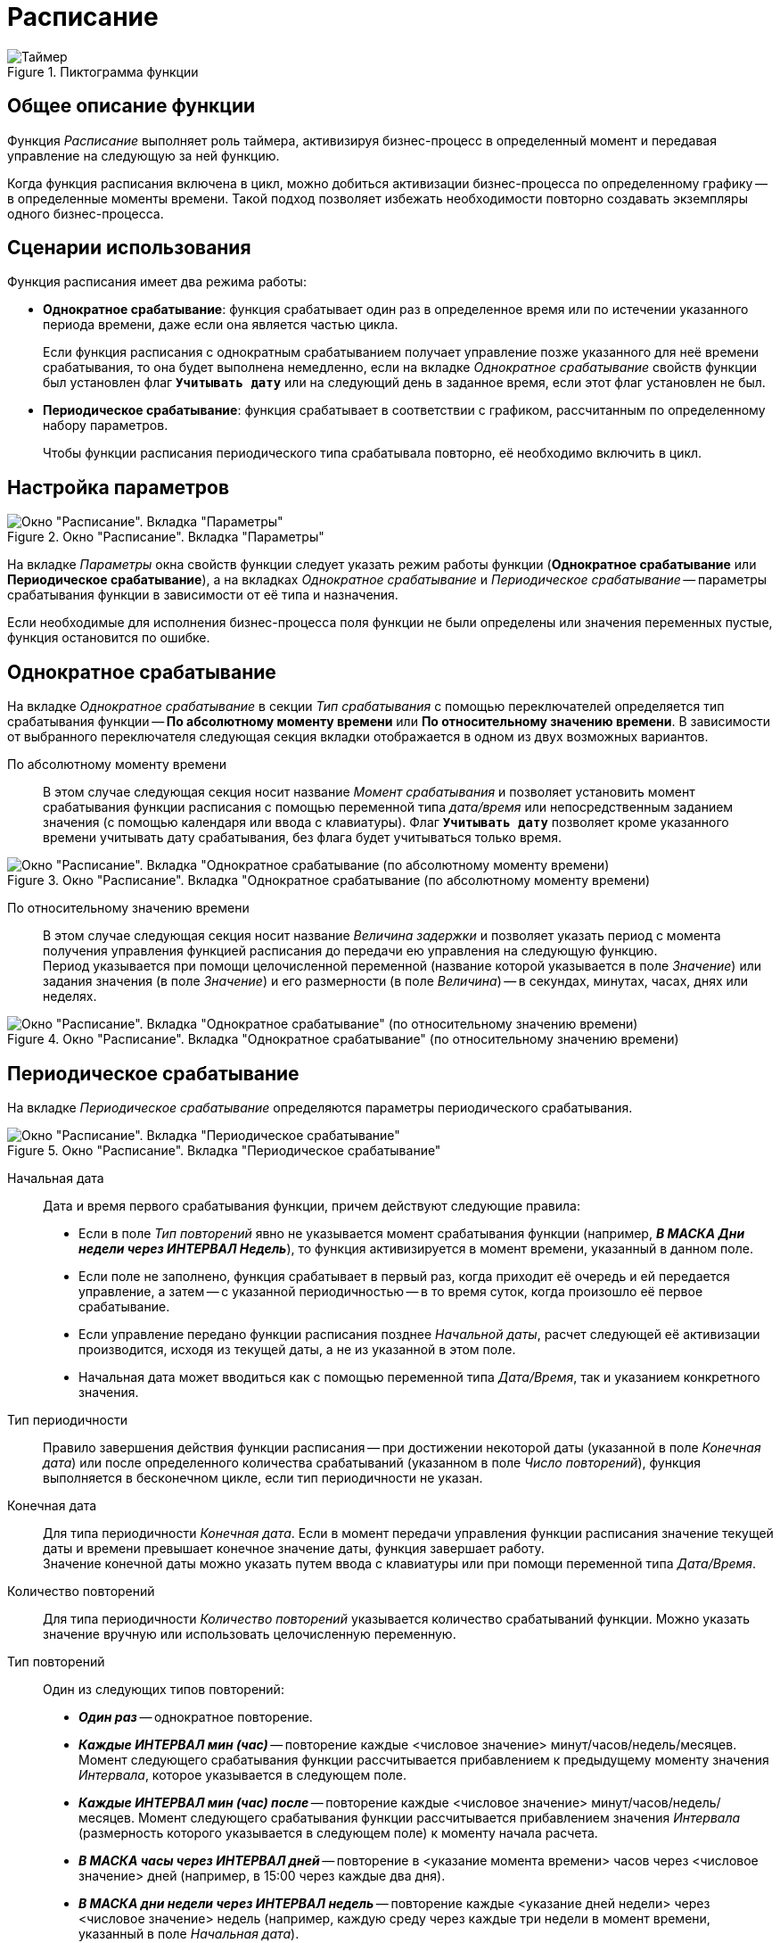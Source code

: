 = Расписание

.Пиктограмма функции
image::buttons/scheduler.png[Таймер]

[#description]
== Общее описание функции

Функция _Расписание_ выполняет роль таймера, активизируя бизнес-процесс в определенный момент и передавая управление на следующую за ней функцию.

Когда функция расписания включена в цикл, можно добиться активизации бизнес-процесса по определенному графику -- в определенные моменты времени. Такой подход позволяет избежать необходимости повторно создавать экземпляры одного бизнес-процесса.

[#scenarios]
== Сценарии использования

.Функция расписания имеет два режима работы:
* *Однократное срабатывание*: функция срабатывает один раз в определенное время или по истечении указанного периода времени, даже если она является частью цикла.
+
Если функция расписания с однократным срабатыванием получает управление позже указанного для неё времени срабатывания, то она будет выполнена немедленно, если на вкладке _Однократное срабатывание_ свойств функции был установлен флаг `*Учитывать дату*` или на следующий день в заданное время, если этот флаг установлен не был.
+
* *Периодическое срабатывание*: функция срабатывает в соответствии с графиком, рассчитанным по определенному набору параметров.
+
Чтобы функции расписания периодического типа срабатывала повторно, её необходимо включить в цикл.

[#parameters]
== Настройка параметров

.Окно "Расписание". Вкладка "Параметры"
image::scheduler-parameters.png[Окно "Расписание". Вкладка "Параметры"]

На вкладке _Параметры_ окна свойств функции следует указать режим работы функции (*Однократное срабатывание* или *Периодическое срабатывание*), а на вкладках _Однократное срабатывание_ и _Периодическое срабатывание_ -- параметры срабатывания функции в зависимости от её типа и назначения.

Если необходимые для исполнения бизнес-процесса поля функции не были определены или значения переменных пустые, функция остановится по ошибке.

[#singletime]
== Однократное срабатывание

На вкладке _Однократное срабатывание_ в секции _Тип срабатывания_ с помощью переключателей определяется тип срабатывания функции -- *По абсолютному моменту времени* или *По относительному значению времени*. В зависимости от выбранного переключателя следующая секция вкладки отображается в одном из двух возможных вариантов.

По абсолютному моменту времени::
В этом случае следующая секция носит название _Момент срабатывания_ и позволяет установить момент срабатывания функции расписания с помощью переменной типа _дата/время_ или непосредственным заданием значения (с помощью календаря или ввода с клавиатуры). Флаг `*Учитывать дату*` позволяет кроме указанного времени учитывать дату срабатывания, без флага будет учитываться только время.

.Окно "Расписание". Вкладка "Однократное срабатывание (по абсолютному моменту времени)
image::scheduler-triggering-absolute.png[Окно "Расписание". Вкладка "Однократное срабатывание (по абсолютному моменту времени)]

По относительному значению времени::
В этом случае следующая секция носит название _Величина задержки_ и позволяет указать период с момента получения управления функцией расписания до передачи ею управления на следующую функцию. +
Период указывается при помощи целочисленной переменной (название которой указывается в поле _Значение_) или задания значения (в поле _Значение_) и его размерности (в поле _Величина_) -- в секундах, минутах, часах, днях или неделях.

.Окно "Расписание". Вкладка "Однократное срабатывание" (по относительному значению времени)
image::scheduler-triggering-relative.png[Окно "Расписание". Вкладка "Однократное срабатывание" (по относительному значению времени)]

[#periodic]
== Периодическое срабатывание

На вкладке _Периодическое срабатывание_ определяются параметры периодического срабатывания.

.Окно "Расписание". Вкладка "Периодическое срабатывание"
image::scheduler-triggering-periodic.png[Окно "Расписание". Вкладка "Периодическое срабатывание"]

Начальная дата::
Дата и время первого срабатывания функции, причем действуют следующие правила:
+
* Если в поле _Тип повторений_ явно не указывается момент срабатывания функции (например, *_В МАСКА Дни недели через ИНТЕРВАЛ Недель_*), то функция активизируется в момент времени, указанный в данном поле.
* Если поле не заполнено, функция срабатывает в первый раз, когда приходит её очередь и ей передается управление, а затем -- с указанной периодичностью -- в то время суток, когда произошло её первое срабатывание.
* Если управление передано функции расписания позднее _Начальной даты_, расчет следующей её активизации производится, исходя из текущей даты, а не из указанной в этом поле.
* Начальная дата может вводиться как с помощью переменной типа _Дата/Время_, так и указанием конкретного значения.

Тип периодичности::
Правило завершения действия функции расписания -- при достижении некоторой даты (указанной в поле _Конечная дата_) или после определенного количества срабатываний (указанном в поле _Число повторений_), функция выполняется в бесконечном цикле, если тип периодичности не указан.

Конечная дата::
Для типа периодичности _Конечная дата_. Если в момент передачи управления функции расписания значение текущей даты и времени превышает конечное значение даты, функция завершает работу. +
Значение конечной даты можно указать путем ввода с клавиатуры или при помощи переменной типа _Дата/Время_.

Количество повторений::
Для типа периодичности _Количество повторений_ указывается количество срабатываний функции. Можно указать значение вручную или использовать целочисленную переменную.

Тип повторений::
Один из следующих типов повторений:
+
* *_Один раз_* -- однократное повторение.
* *_Каждые ИНТЕРВАЛ мин (час)_* -- повторение каждые <числовое значение> минут/часов/недель/месяцев. Момент следующего срабатывания функции рассчитывается прибавлением к предыдущему моменту значения _Интервала_, которое указывается в следующем поле.
* *_Каждые ИНТЕРВАЛ мин (час) после_* -- повторение каждые <числовое значение> минут/часов/недель/месяцев. Момент следующего срабатывания функции рассчитывается прибавлением значения _Интервала_ (размерность которого указывается в следующем поле) к моменту начала расчета.
* *_В МАСКА часы через ИНТЕРВАЛ дней_* -- повторение в <указание момента времени> часов через <числовое значение> дней (например, в 15:00 через каждые два дня).
* *_В МАСКА дни недели через ИНТЕРВАЛ недель_* -- повторение каждые <указание дней недели> через <числовое значение> недель (например, каждую среду через каждые три недели в момент времени, указанный в поле _Начальная дата_).
* *_В МАСКА дни месяца через ИНТЕРВАЛ месяцев_* -- повторение каждые <числовое значение> дни месяца через <числовое значение> месяцев (например, каждое 13 и 25 числа месяца через каждые четыре месяца в момент времени, указанный в поле _Начальная дата_).
* *_В МАСКА дни недели через ИНТЕРВАЛ месяцев_* -- повторение каждые <указание дней недели> через <числовое значение> месяцев (например, каждую среду через каждые два месяца в момент времени, указанный в поле _Начальная дата_).
* *_МАСКА месяцы по ИНТЕРВАЛ (по маске) дням_* -- повторение каждый <указание месяца> по <числовое значение> дням (например, каждый апрель восьмого числа в момент времени, указанный в поле _Начальная дата_).
* _МАСКА месяцы по ИНТЕРВАЛ (по маске) дням недели_ -- повторение <указание месяца> по <указание дней недели> (например, каждый апрель и июнь по средам и четвергам в момент времени, указанный в поле _Начальная дата_).

Маска повторений::
Для типа периодичности _Количество повторений_ указываются значения для различных типов повторений. Маска повторений может представлять собой числовое значение (значения), название дня (дней) недели, название месяца (месяцев).

Интервал повторений::
Для типа периодичности _Количество повторений_ определяется число, которое в поле _Тип повторений_ обозначено как _ИНТЕРВАЛ_. Может быть задан интервал повторений переменной бизнес-процесса типа целое, которая работает либо как абсолютная величина (например, *_Через ИНТЕРВАЛ недель_*), либо также как _Маска_ (например, если _ИНТЕРВАЛ_ задает маску дней).

Рассчитанная дата::
В поле может быть указана переменная бизнес-процесса, которой будет присвоено значение даты следующего срабатывания, рассчитанное по параметрам функции, определенным выше на этой же вкладке.

Связь выхода из функции::
Функция, которой будет передано управление бизнес-процессом после достижения конечной даты, означающей выход из цикла.

[NOTE]
====
Переменная для выбора в поле _Связь выхода из функции_ должна быть объявлена в свойствах бизнес-процесса и иметь тип _Дата/Время_.
====

[NOTE]
====
Маска повторений может определяться переменной бизнес-процесса типа целое. Переменная должна представлять собой бинарную маску (бинарная маска -- это 2 в степени, равной требующемуся числу минус один), соответствующую часам, дням недели (с понедельника), числам месяца. Минимальное значение -- `2^0=1`, максимальное значение -- `2^30` для 31 числа. Например, маска второго и двенадцатого чисел месяца определяется следующим образом: `2^(2–1)+2^(12-1)=2050`.
====
